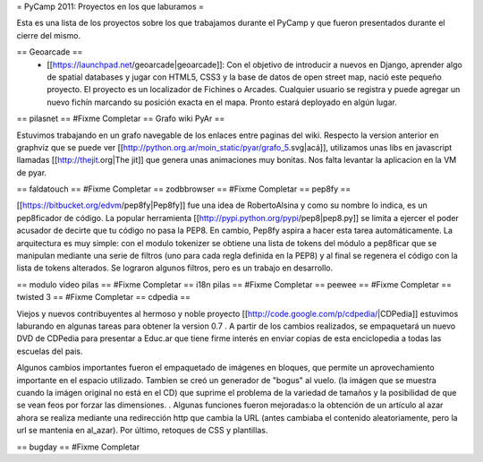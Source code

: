 = PyCamp 2011: Proyectos en los que laburamos =

Esta es una lista de los proyectos sobre los que trabajamos durante el PyCamp y que fueron presentados durante el cierre del mismo.

== Geoarcade ==
 * [[https://launchpad.net/geoarcade|geoarcade]]: Con el objetivo de introducir a nuevos en Django, aprender algo de spatial databases y jugar con HTML5, CSS3 y la base de datos de open street map, nació este pequeño proyecto. El proyecto es un localizador de Fichines o Arcades. Cualquier usuario se registra y puede agregar un nuevo fichín marcando su posición exacta en el mapa. Pronto estará deployado en algún lugar.
== pilasnet ==
#Fixme Completar
== Grafo wiki PyAr ==

Estuvimos trabajando en un grafo navegable de los enlaces entre paginas del wiki.
Respecto  la version anterior en graphviz que se puede ver [[http://python.org.ar/moin_static/pyar/grafo_5.svg|acá]], utilizamos unas libs en javascript llamadas [[http://thejit.org|The jit]] que genera unas animaciones muy bonitas. Nos falta levantar la aplicacion en la VM de pyar.

== faldatouch ==
#Fixme Completar
== zodbbrowser ==
#Fixme Completar
== pep8fy ==

[[https://bitbucket.org/edvm/pep8fy|Pep8fy]] fue una idea de RobertoAlsina y como su nombre lo indica, es un pep8ficador de código. La popular herramienta [[http://pypi.python.org/pypi/pep8|pep8.py]] se limita a ejercer el poder acusador de decirte que tu código no pasa la PEP8. En cambio, Pep8fy aspira a hacer esta tarea automáticamente. 
La arquitectura es muy simple: con el modulo tokenizer se obtiene una lista de tokens del módulo a pep8ficar que se manipulan mediante una serie de filtros (uno para cada regla definida en la PEP8) y al final se regenera el código con la lista de tokens alterados. 
Se lograron algunos filtros, pero es un trabajo en desarrollo. 

== modulo video pilas ==
#Fixme Completar
== i18n pilas ==
#Fixme Completar
== peewee ==
#Fixme Completar
== twisted 3 ==
#Fixme Completar
== cdpedia ==

Viejos y nuevos contribuyentes al hermoso y noble proyecto [[http://code.google.com/p/cdpedia/|CDPedia]] estuvimos laburando en algunas tareas para obtener la version 0.7 . A partir de los cambios realizados, se empaquetará un nuevo DVD de CDPedia para presentar a Educ.ar que tiene firme interés en enviar copias de esta enciclopedia a todas las escuelas del pais. 

Algunos cambios importantes fueron el empaquetado de imágenes en bloques, que permite un aprovechamiento importante en el espacio utilizado. Tambien se creó un generador de "bogus" al vuelo. (la imágen que se muestra cuando la imágen original no está en el CD) que suprime el problema de la variedad de tamaños y la posibilidad de que se vean feos por forzar las dimensiones. . Algunas funciones fueron mejoradas:o la obtención de un artículo al azar ahora se realiza mediante una redirección http que cambia la URL (antes cambiaba el contenido aleatoriamente, pero la url se mantenia en \al_azar). Por último, retoques de CSS y plantillas. 

== bugday ==
#Fixme Completar
